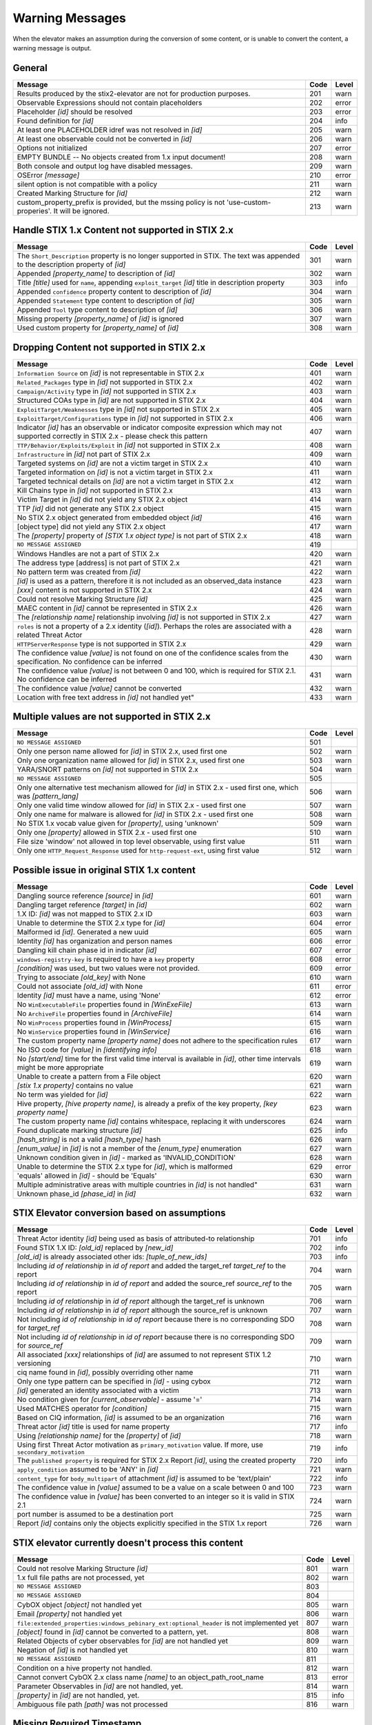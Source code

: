 .. _warning_messages:

Warning Messages
=====================

When the elevator makes an assumption during the conversion of some content, or is unable to convert the content, a warning message is output.


General
---------------

=============================================================================================================== ====    =====
Message                                                                                                         Code    Level
=============================================================================================================== ====    =====
Results produced by the stix2-elevator are not for production purposes.                                         201     warn
Observable Expressions should not contain placeholders                                                          202     error
Placeholder *[id]* should be resolved                                                                           203     error
Found definition for *[id]*                                                                                     204     info
At least one PLACEHOLDER idref was not resolved in *[id]*                                                       205     warn
At least one observable could not be converted in *[id]*                                                        206     warn
Options not initialized                                                                                         207     error
EMPTY BUNDLE -- No objects created from 1.x input document!                                                     208     warn
Both console and output log have disabled messages.                                                             209     warn
OSError *[message]*                                                                                             210     error
silent option is not compatible with a policy                                                                   211     warn
Created Marking Structure for *[id]*                                                                            212     warn
custom_property_prefix is provided, but the mssing policy is not 'use-custom-properies'.  It will be ignored.   213     warn
=============================================================================================================== ====    =====


Handle STIX 1.x Content not supported in STIX 2.x
-------------------------------------------------

============================================================================================================================== ====    =====
Message                                                                                                                        Code    Level
============================================================================================================================== ====    =====
The ``Short_Description`` property is no longer supported in STIX. The text was appended to the description property of *[id]* 301     warn
Appended *[property_name]* to description of *[id]*                                                                            302     warn
Title *[title]* used for ``name``, appending ``exploit_target`` *[id]* title in description property                           303     info
Appended ``confidence`` property content to description of *[id]*                                                              304     warn
Appended ``Statement`` type content to description of *[id]*                                                                   305     warn
Appended ``Tool`` type content to description of *[id]*                                                                        306     warn
Missing property *[property_name]* of *[id]* is ignored                                                                        307     warn
Used custom property for *[property_name]* of *[id]*                                                                           308     warn
============================================================================================================================== ====    =====


Dropping Content not supported in STIX 2.x
---------------------------------------------------

============================================================================================================================================== ====    =====
Message                                                                                                                                        Code    Level
============================================================================================================================================== ====    =====
``Information Source`` on *[id]* is not representable in STIX 2.x                                                                              401     warn
``Related_Packages`` type in *[id]* not supported in STIX 2.x                                                                                  402     warn
``Campaign/Activity`` type in *[id]* not supported in STIX 2.x                                                                                 403     warn
Structured COAs type in *[id]* are not supported in STIX 2.x                                                                                   404     warn
``ExploitTarget/Weaknesses`` type in *[id]* not supported in STIX 2.x                                                                          405     warn
``ExploitTarget/Configurations`` type in *[id]* not supported in STIX 2.x                                                                      406     warn
Indicator *[id]* has an observable or indicator composite expression which may not supported correctly in STIX 2.x - please check this pattern 407     warn
``TTP/Behavior/Exploits/Exploit`` in *[id]* not supported in STIX 2.x                                                                          408     warn
``Infrastructure`` in *[id]* not part of STIX 2.x                                                                                              409     warn
Targeted systems on *[id]* are not a victim target in STIX 2.x                                                                                 410     warn
Targeted information on *[id]* is not a victim target in STIX 2.x                                                                              411     warn
Targeted technical details on *[id]* are not a victim target in STIX 2.x                                                                       412     warn
Kill Chains type in *[id]* not supported in STIX 2.x                                                                                           413     warn
Victim Target in *[id]* did not yield any STIX 2.x object                                                                                      414     warn
TTP *[id]* did not generate any STIX 2.x object                                                                                                415     warn
No STIX 2.x object generated from embedded object *[id]*                                                                                       416     warn
[object type] did not yield any STIX 2.x object                                                                                                417     warn
The *[property]* property of *[STIX 1.x object type]* is not part of STIX 2.x                                                                  418     warn
``NO MESSAGE ASSIGNED``                                                                                                                        419
Windows Handles are not a part of STIX 2.x                                                                                                     420     warn
The address type [address] is not part of STIX 2.x                                                                                             421     warn
No pattern term was created from *[id]*                                                                                                        422     warn
*[id]* is used as a pattern, therefore it is not included as an observed_data instance                                                         423     warn
*[xxx]* content is not supported in STIX 2.x                                                                                                   424     warn
Could not resolve Marking Structure *[id]*                                                                                                     425     warn
MAEC content in *[id]* cannot be represented in STIX 2.x                                                                                       426     warn
The *[relationship name]* relationship involving *[id]* is not supported in STIX 2.x                                                           427     warn
``roles`` is not a property of a 2.x identity (*[id]*).  Perhaps the roles are associated with a related Threat Actor                          428     warn
``HTTPServerResponse`` type is not supported in STIX 2.x                                                                                       429     warn
The confidence value *[value]* is not found on one of the confidence scales from the specification. No confidence can be inferred              430     warn
The confidence value *[value]* is not between 0 and 100, which is required for STIX 2.1. No confidence can be inferred                         431     warn
The confidence value *[value]* cannot be converted                                                                                             432     warn
Location with free text address in *[id]* not handled yet"                                                                                     433     warn
============================================================================================================================================== ====    =====

Multiple values are not supported in STIX 2.x
----------------------------------------------------

=========================================================================================================================================== ====    =====
Message                                                                                                                                     Code    Level
=========================================================================================================================================== ====    =====
``NO MESSAGE ASSIGNED``                                                                                                                     501
Only one person name allowed for *[id]* in STIX 2.x, used first one                                                                         502     warn
Only one organization name allowed for *[id]* in STIX 2.x, used first one                                                                   503     warn
YARA/SNORT patterns on *[id]* not supported in STIX 2.x                                                                                     504     warn
``NO MESSAGE ASSIGNED``                                                                                                                     505
Only one alternative test mechanism allowed for *[id]* in STIX 2.x - used first one, which was *[pattern_lang]*                             506     warn
Only one valid time window allowed for *[id]* in STIX 2.x - used first one                                                                  507     warn
Only one name for malware is allowed for *[id]* in STIX 2.x - used first one                                                                508     warn
No STIX 1.x vocab value given for *[property]*, using 'unknown'                                                                             509     warn
Only one *[property]* allowed in STIX 2.x - used first one                                                                                  510     warn
File size 'window' not allowed in top level observable, using first value                                                                   511     warn
Only one ``HTTP_Request_Response`` used for ``http-request-ext``, using first value                                                         512     warn
=========================================================================================================================================== ====    =====

Possible issue in original STIX 1.x content
--------------------------------------------------

=========================================================================================================================================== ====    =====
Message                                                                                                                                     Code    Level
=========================================================================================================================================== ====    =====
Dangling source reference *[source]* in *[id]*                                                                                              601     warn
Dangling target reference *[target]* in *[id]*                                                                                              602     warn
1.X ID: *[id]* was not mapped to STIX 2.x ID                                                                                                603     warn
Unable to determine the STIX 2.x type for *[id]*                                                                                            604     error
Malformed id *[id]*. Generated a new uuid                                                                                                   605     warn
Identity *[id]* has organization and person names                                                                                           606     error
Dangling kill chain phase id in indicator *[id]*                                                                                            607     error
``windows-registry-key`` is required to have a ``key`` property                                                                             608     error
*[condition]* was used, but two values were not provided.                                                                                   609     error
Trying to associate *[old_key]* with None                                                                                                   610     warn
Could not associate *[old_id]* with None                                                                                                    611     error
Identity *[id]* must have a name, using 'None'                                                                                              612     error
No ``WinExecutableFile`` properties found in *[WinExeFile]*                                                                                 613     warn
No ``ArchiveFile`` properties found in *[ArchiveFile]*                                                                                      614     warn
No ``WinProcess`` properties found in *[WinProcess]*                                                                                        615     warn
No ``WinService`` properties found in *[WinService]*                                                                                        616     warn
The custom property name *[property name]* does not adhere to the specification rules                                                       617     warn
No ISO code for *[value]* in *[identifying info]*                                                                                           618     warn
No *[start/end]* time for the first valid time interval is available in *[id]*, other time intervals might be more appropriate              619     warn
Unable to create a pattern from a File object                                                                                               620     warn
*[stix 1.x property]* contains no value                                                                                                     621     warn
No term was yielded for *[id]*                                                                                                              622     warn
Hive property, *[hive property name]*, is already a prefix of the key property, *[key property name]*                                       623     warn
The custom property name *[id]* contains whitespace, replacing it with underscores                                                          624     warn
Found duplicate marking structure *[id]*                                                                                                    625     info
*[hash_string]* is not a valid *[hash_type]* hash                                                                                           626     warn
*[enum_value]* in *[id]* is not a member of the *[enum_type]* enumeration                                                                   627     warn
Unknown condition given in *[id]* - marked as 'INVALID_CONDITION'                                                                           628     warn
Unable to determine the STIX 2.x type for *[id]*, which is malformed                                                                        629     error
'equals' allowed in *[id]* - should be 'Equals'                                                                                             630     warn
Multiple administrative areas with multiple countries in *[id]* is not handled"                                                             631     warn
Unknown phase_id *[phase_id]* in *[id]*                                                                                                     632     warn
=========================================================================================================================================== ====    =====

STIX Elevator conversion based on assumptions
----------------------------------------------------

=========================================================================================================================================== ====    =====
Message                                                                                                                                     Code    Level
=========================================================================================================================================== ====    =====
Threat Actor identity *[id]* being used as basis of attributed-to relationship                                                              701     info
Found STIX 1.X ID: *[old_id]* replaced by *[new_id]*                                                                                        702     info
*[old_id]* is already associated other ids: *[tuple_of_new_ids]*                                                                            703     info
Including *id of relationship* in *id of report* and added the target_ref *target_ref* to the report                                        704     warn
Including *id of relationship* in *id of report* and added the source_ref *source_ref* to the report                                        705     warn
Including *id of relationship* in *id of report* although the target_ref is unknown                                                         706     warn
Including *id of relationship* in *id of report* although the source_ref is unknown                                                         707     warn
Not including *id of relationship* in *id of report* because there is no corresponding SDO for *target_ref*                                 708     warn
Not including *id of relationship* in *id of report* because there is no corresponding SDO for *source_ref*                                 709     warn
All associated *[xxx]* relationships of *[id]* are assumed to not represent STIX 1.2 versioning                                             710     warn
ciq name found in *[id]*, possibly overriding other name                                                                                    711     warn
Only one type pattern can be specified in *[id]* - using cybox                                                                              712     warn
*[id]* generated an identity associated with a victim                                                                                       713     warn
No condition given for *[current_observable]* - assume '='                                                                                  714     warn
Used MATCHES operator for *[condition]*                                                                                                     715     warn
Based on CIQ information, *[id]* is assumed to be an organization                                                                           716     warn
Threat actor *[id]* title is used for name property                                                                                         717     info
Using *[relationship name]* for the *[property]* of *[id]*                                                                                  718     warn
Using first Threat Actor motivation as ``primary_motivation`` value. If more, use ``secondary_motivation``                                  719     info
The ``published property`` is required for STIX 2.x Report *[id]*, using the created property                                               720     info
``apply_condition`` assumed to be 'ANY' in *[id]*                                                                                           721     warn
``content_type`` for ``body_multipart`` of attachment *[id]* is assumed to be 'text/plain'                                                  722     info
The confidence value in *[value]* assumed to be a value on a scale between 0 and 100                                                        723     warn
The confidence value in *[value]* has been converted to an integer so it is valid in STIX 2.1                                               724     warn
port number is assumed to be a destination port                                                                                             725     warn
Report *[id]* contains only the objects explicitly specified in the STIX 1.x report                                                         726     warn
=========================================================================================================================================== ====    =====

STIX elevator currently doesn't process this content
-----------------------------------------------------------

=========================================================================================================================================== ==== =====
Message                                                                                                                                     Code Level
=========================================================================================================================================== ==== =====
Could not resolve Marking Structure *[id]*                                                                                                  801  warn
1.x full file paths are not processed, yet                                                                                                  802  warn
``NO MESSAGE ASSIGNED``                                                                                                                     803
``NO MESSAGE ASSIGNED``                                                                                                                     804
CybOX object *[object]* not handled yet                                                                                                     805  warn
Email *[property]* not handled yet                                                                                                          806  warn
``file:extended_properties:windows_pebinary_ext:optional_header`` is not implemented yet                                                    807  warn
*[object]* found in *[id]* cannot be converted to a pattern, yet.                                                                           808  warn
Related Objects of cyber observables for *[id]* are not handled yet                                                                         809  warn
Negation of *[id]* is not handled yet                                                                                                       810  warn
``NO MESSAGE ASSIGNED``                                                                                                                     811
Condition on a hive property not handled.                                                                                                   812  warn
Cannot convert CybOX 2.x class name *[name]* to an object_path_root_name                                                                    813  error
Parameter Observables in *[id]* are not handled, yet.                                                                                       814  warn
*[property]* in *[id]* are not handled, yet.                                                                                                815  info
Ambiguous file path *[path]* was not processed                                                                                              816  warn
=========================================================================================================================================== ==== =====


Missing Required Timestamp
---------------------------------

=========================================================================================================================================== ====    =====
Message                                                                                                                                     Code    Level
=========================================================================================================================================== ====    =====
``first_observed`` and ``last_observed`` properties not available directly on *[id]* - using timestamp                                      901     info
Using parent object timestamp on *[identifying info]*                                                                                       902     info
No valid time position information available in *[id]*, using parent timestamp                                                              903     warn
No ``first_seen`` property on *[id]* - using timestamp                                                                                      904     info
Timestamp not available for *[entity]*, using current time                                                                                  905     warn
=========================================================================================================================================== ====    =====

